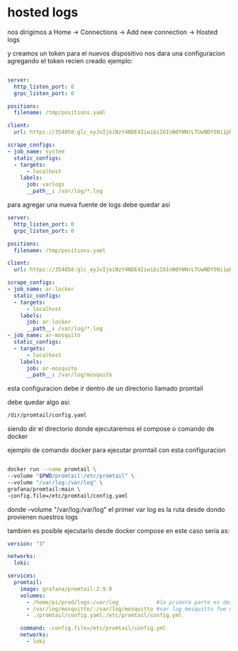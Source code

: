 * hosted logs

  nos dirigimos a Home -> Connections -> Add new connection -> Hosted logs


[[file:asset/1.png]]


 y creamos un token para el nuevos dispositivo nos dara una
 configuracion agregando el token recien creado ejemplo:


 #+begin_src yaml

server:
  http_listen_port: 0
  grpc_listen_port: 0
        
positions:
  filename: /tmp/positions.yaml
        
client:
  url: https://354058:glc_eyJvIjoiNzY4NDE4IiwibiI6InN0YWNrLTUwNDY5Ni1pbnRlZ3JhdGlvbi1hcnR1cml0byIsImsiOiIzY2ZNWjVoOHY0MjF2M3NaNTZxbjZQdWwiLCJtIjp7InIiOiJ1cyJ9fQ==@logs-prod-017.grafana.net/api/prom/push
        
scrape_configs:
- job_name: system
  static_configs:
  - targets:
      - localhost
    labels:
      job: varlogs
      __path__: /var/log/*.log

 #+end_src

para agregar una nueva fuente de logs debe quedar asi

#+begin_src yaml
server:
  http_listen_port: 0
  grpc_listen_port: 0
        
positions:
  filename: /tmp/positions.yaml
        
client:
  url: https://354058:glc_eyJvIjoiNzY4NDE4IiwibiI6InN0YWNrLTUwNDY5Ni1pbnRlZ3JhdGlvbi1hcnR1cml0byIsImsiOiIzY2ZNWjVoOHY0MjF2M3NaNTZxbjZQdWwiLCJtIjp7InIiOiJ1cyJ9fQ==@logs-prod-017.grafana.net/api/prom/push
        
scrape_configs:
- job_name: ar-locker
  static_configs:
  - targets:
      - localhost
    labels:
      job: ar-locker
      __path__: /var/log/*.log
- job_name: ar-mosquito
  static_configs:
  - targets:
      - localhost
    labels:
      job: ar-mosquito
      __path__: /var/log/mosquito 
#+end_src


esta configuracion debe ir dentro de un directorio llamado promtail

debe quedar algo asi:

#+begin_src bash
/dir/promtail/config.yaml
#+end_src


siendo dir el directorio donde ejecutaremos el compose o comando de docker

ejemplo de comando docker para ejecutar promtail con esta configuracion

#+begin_src bash

	docker run --name promtail \
	--volume "$PWD/promtail:/etc/promtail" \
	--volume "/var/log:/var/log" \
	grafana/promtail:main \
	-config.file=/etc/promtail/config.yaml

#+end_src


donde  --volume "/var/log:/var/log"   el primer var log es la ruta desde dondo provienen nuestros logs

tambien es posible ejecutarlo desde docker compose en este caso
seria as:

#+begin_src yaml
version: "3"

networks:
  loki:

services:
  promtail:
    image: grafana/promtail:2.9.0
    volumes:
      - /home/pi/prod/logs:/var/log            #la primera parte es desde donde vienen nuestros logs
      - /var/log/mosquitto/:/var/log/mosquitto #var log mosquitto fue definido en config.yaml
      - ./promtail/config.yaml:/etc/promtail/config.yml

    command: -config.file=/etc/promtail/config.yml
    networks:
      - loki
#+end_src

